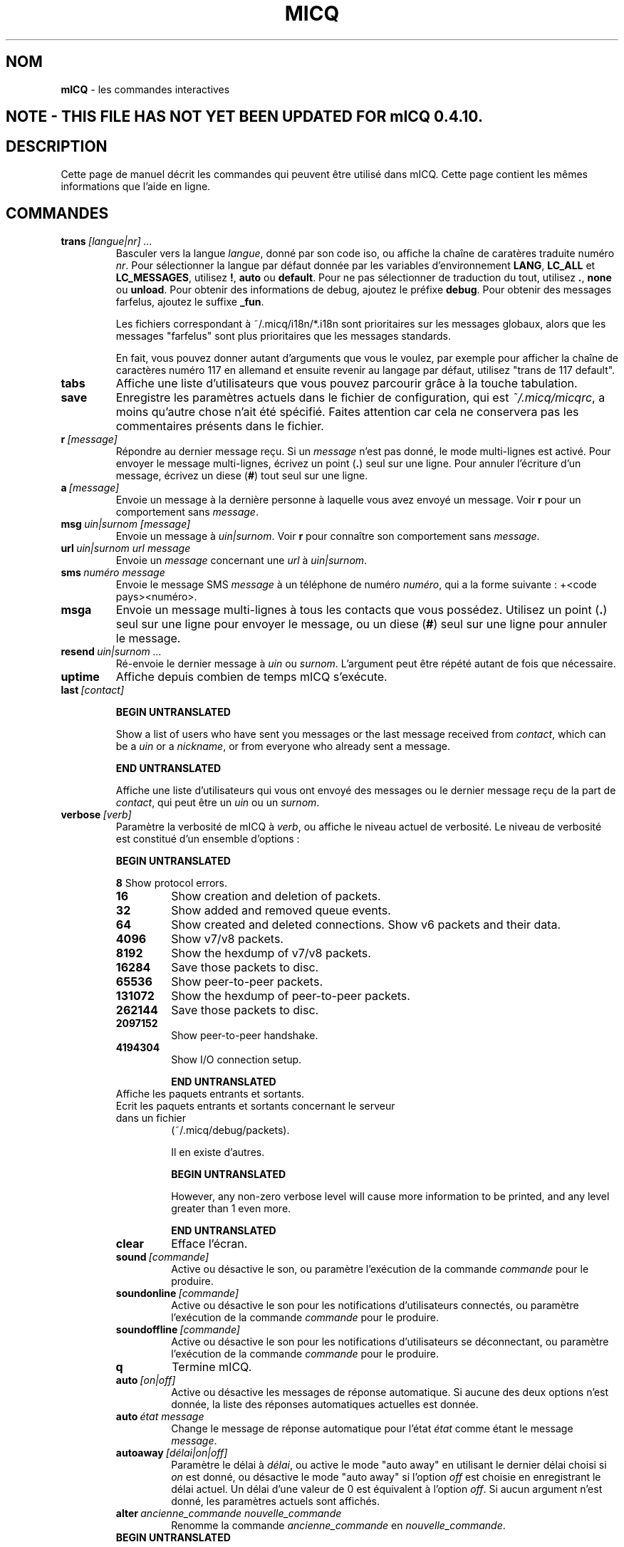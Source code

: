 .\" $Id$ -*- nroff -*-
.\"  EN: micq.7,v 1.28U 2002/08/04 21:01:38
.\"      ^^ <version of English man page this is in sync with>
.TH MICQ 7 mICQ FR
.SH NOM
.B mICQ
\- les commandes interactives
.SH NOTE - THIS FILE HAS NOT YET BEEN UPDATED FOR mICQ 0.4.10.
.SH DESCRIPTION
Cette page de manuel d\('ecrit les commandes qui peuvent \(^etre utilis\('e dans mICQ.
Cette page contient les m\(^emes informations que l'aide en ligne.
.SH COMMANDES

.TP
.BI trans \ [langue|nr]\ ...
Basculer vers la langue
.IR langue ,
donn\('e par son code iso, ou affiche la cha\(^ine de carat\(`eres traduite num\('ero
.IR nr .
Pour s\('electionner la langue par d\('efaut donn\('ee par les variables d'environnement
.BR LANG ,
.BR LC_ALL
et
.BR LC_MESSAGES ,
utilisez
.BR ! ,
.BR auto
ou
.BR default .
Pour ne pas s\('electionner de traduction du tout, utilisez
.BR . ,
.BR none
ou
.BR unload .
Pour obtenir des informations de debug, ajoutez le pr\('efixe
.BR debug .
Pour obtenir des messages farfelus, ajoutez le suffixe
.BR _fun .
.sp
Les fichiers correspondant \(`a ~/.micq/i18n/*.i18n sont prioritaires sur les messages globaux,
alors que les messages "farfelus" sont plus prioritaires que les messages standards.
.sp
En fait, vous pouvez donner autant d'arguments que vous le voulez,
par exemple pour afficher la cha\(^ine de caract\(`eres num\('ero 117 en allemand
et ensuite revenir au langage par d\('efaut, utilisez "trans de 117 default".
.TP
.BI tabs
Affiche une liste d'utilisateurs que vous pouvez parcourir gr\(^ace \(`a
la touche tabulation.
.TP
.BI save
Enregistre les param\(`etres actuels dans le fichier de configuration, qui est
.IR ~/.micq/micqrc ,
a moins qu'autre chose n'ait \('et\('e sp\('ecifi\('e.
Faites attention car cela ne conservera pas les commentaires pr\('esents
dans le fichier.
.TP
.BI r \ [message]
R\('epondre au dernier message re\(,cu. Si un
.IR message
n'est pas donn\('e, le mode multi-lignes est activ\('e.
Pour envoyer le message multi-lignes, \('ecrivez un point
.RB ( . )
seul sur une ligne.  Pour annuler l'\('ecriture d'un message, \('ecrivez un diese
.RB ( # )
tout seul sur une ligne.
.TP
.BI a \ [message]
Envoie un message \(`a la derni\(`ere personne \(`a laquelle vous avez envoy\('e un message. Voir
.BR r
pour un comportement sans
.IR message .
.TP
.BI msg \ uin|surnom\ [message]
Envoie un message \(`a
.IR uin|surnom .
Voir
.BR r
pour conna\(^itre son comportement sans
.IR message .
.TP
.BI url \ uin|surnom\ url\ message
Envoie un
.IR message
concernant une
.IR url
\(`a
.IR uin|surnom .
.TP
.BI sms \ num\('ero\ message
Envoie le message SMS
.IR message
\(`a un t\('el\('ephone de num\('ero
.IR num\('ero ,
qui a la forme suivante : +<code pays><num\('ero>.
.TP
.BI msga
Envoie un message multi-lignes \(`a tous les contacts que vous poss\('edez.
Utilisez un point
.RB ( . )
seul sur une ligne pour envoyer le message, ou un diese
.RB ( # )
seul sur une ligne pour annuler le message.
.TP
.BI resend \ uin|surnom\ ...
R\('e-envoie le dernier message \(`a
.IR uin
ou
.IR surnom .
L'argument peut \(^etre r\('ep\('et\('e autant de fois que n\('ecessaire.
.TP
.BI uptime
Affiche depuis combien de temps mICQ s'ex\('ecute.
.TP
.BI last \ [contact]

.B BEGIN UNTRANSLATED

Show a list of users who have sent you messages or the last message
received from
.IR contact ,
which can be a
.I uin
or a
.IR nickname ,
or from everyone who already sent a message.

.B END UNTRANSLATED

Affiche une liste d'utilisateurs qui vous ont envoy\('e des messages ou le
dernier message re\(,cu de la part de
.IR contact ,
qui peut \(^etre un
.IR uin
ou un
.IR surnom .
.TP
.BI verbose \ [verb]
Param\(`etre la verbosit\('e de mICQ \(`a
.IR verb ,
ou affiche le niveau actuel de verbosit\('e. Le niveau de verbosit\('e est
constitu\('e d'un ensemble d'options :
.RS

.B BEGIN UNTRANSLATED

.B 8
Show protocol errors.
.TP
.B 16
Show creation and deletion of packets.
.TP
.B 32
Show added and removed queue events.
.TP
.B 64
Show created and deleted connections.
Show v6 packets and their data.
.TP
.B 4096
Show v7/v8 packets.
.TP
.B 8192
Show the hexdump of v7/v8 packets.
.TP
.B 16284
Save those packets to disc.
.TP
.B 65536
Show peer-to-peer packets.
.TP
.B 131072
Show the hexdump of peer-to-peer packets.
.TP
.B 262144
Save those packets to disc.
.TP
.B 2097152
Show peer-to-peer handshake.
.TP
.B 4194304
Show I/O connection setup.


.B END UNTRANSLATED

.TP
.128
Affiche les paquets entrants et sortants.
.TP
.256
Ecrit les paquets entrants et sortants concernant le serveur dans un fichier
(~/.micq/debug/packets).
.IP
Il en existe d'autres.

.B BEGIN UNTRANSLATED

However, any non-zero verbose level will cause more information to be printed,
and any level greater than 1 even more.

.B END UNTRANSLATED

.TP
.BI clear
Efface l'\('ecran.
.TP
.BI sound \ [commande]
Active ou d\('esactive le son, ou param\(`etre l'ex\('ecution de la commande
.IR commande
pour le produire.
.TP
.BI soundonline \ [commande]
Active ou d\('esactive le son pour les notifications d'utilisateurs connect\('es,
ou param\(`etre l'ex\('ecution de la commande
.IR commande
pour le produire.
.TP
.BI soundoffline \ [commande]
Active ou d\('esactive le son pour les notifications d'utilisateurs se d\('econnectant,
ou param\(`etre l'ex\('ecution de la commande
.IR commande
pour le produire.
.TP
.BI q
Termine mICQ.
.TP
.BI auto \ [on|off]
Active ou d\('esactive les messages de r\('eponse automatique.
Si aucune des deux options n'est donn\('ee, la liste des r\('eponses automatiques
actuelles est donn\('ee.
.TP
.BI auto \ \('etat\ message
Change le message de r\('eponse automatique pour l'\('etat
.IR \('etat
comme \('etant le message
.IR message .
.TP
.BI autoaway \ [d\('elai|on|off]
Param\(`etre le d\('elai \(`a
.IR d\('elai ,
ou active le mode "auto away" en utilisant le dernier d\('elai choisi si
.IR on
est donn\('e, ou d\('esactive le mode "auto away" si l'option
.IR off
est choisie en enregistrant le d\('elai actuel. Un d\('elai d'une valeur de 0 est
\('equivalent \(`a l'option
.IR off .
Si aucun argument n'est donn\('e, les param\(`etres actuels sont affich\('es.
.TP
.BI alter \ ancienne_commande\ nouvelle_commande
Renomme la commande
.IR ancienne_commande
en
.IR nouvelle_commande .
.TP

.B BEGIN UNTRANSLATED

.BI auth \ [req|grant|deny|add]\ uin|nickname
Grant or deny
.I uin|nickname
to add you to their list, request
.I uin|nickname
to allow you to add them to your contact list, or tell
.I uin|nickname
that you added hem to your contact list.

.B END UNTRANSLATED

.TP
.BI auth \ uin|surnom
Autorise
.IR uin|surnom
vous a ajouter \(`a sa liste de contacts.
.TP
.BI rand \ num\('ero
Trouve al\('eatoirement un utilisateur dans le groupe d'int\('er\(^et
.IR num\('ero .
.TP
.BI pass \ mot_de_passe
Change votre mot de passe ICQ en
.IR mot_de_passe .
.br
Remarque: vous devez entrer
.B save
pour rendre la modification persistante au cas o\(`u vous sauvegardiez votre mot
de passe dans le fichier
.IR ~/.micq/micqrc
(voir
.BR micqrc (7),
sinon votre mot de passe sera rejet\('e \(`a la prochaine authentification.
.TP
.BI search
.TP
.BI search \ email
.TP
.BI search \ surnom
.TP
.BI search \ pr\('enom\ nom
Recherche un utilisateur qui a
.IR email
pour courriel,
.IR surnom
comme surnom (qui peut contenir le caract\(`ere @), ou
.IR pr\('enom
comme pr\('enom et
.IR nom
comme nom. Si aucun argument n'est donn\('e, vous devrez donner le surnom,
pr\('enom, nom, courriel et une quantit\('e importante de donn\('ees qui seront utilis\('ees
comme crit\(`eres de recherche.
.TP

.B BEGIN UNTRANSLATED

.BI add \ nickname\ alias

.B END UNTRANSLATED

.TP
.BI add \ uin\ [surnom]
Ajoute
.IR uin
\(`a votre liste de contacts avec comme surnom
.IR surnom ,

.B BEGIN UNTRANSLATED

or add alias
.IR alias
for

.B END UNTRANSLATED

ou renomme
.IR uin
en
.IR surnom .
Si
.IR surnom
n'est pas sp\('ecifi\('e, utilise
.IR uin
comme surnom.
.br
Remarque: vous devez utiliser la commande
.IR save
pour rendre les changements persistants.
.TP

.B BEGIN UNTRANSLATED

.BI rem \ alias
Remove the alias
.IR alias .
If
.IR alias
is the last alias for this contact, remove the contact completely.

.B END UNTRANSLATED

.BI rem \ surnom
Supprime
.IR surnom
de votre liste de contacts.
.br
Remarque: vous devez utiliser la commande
.IR save
pour rendre ce changement persistant.
.TP
.BI togvis \ surnom
Active ou d\('esactive le fait que
.IR nickname
puisse vous contacter m\(^eme si vous \(^etes en mode invisible.
.TP
.BI toginvis \ surnom
Active ou d\('esactive le fait que vous soyez invisible pour le contact ayant le surnom
.IR surnom .
.TP
.BI togig \ surnom
Active ou d\('esactive le fait que les messages et changements d'\('etats du contact ayant comme surnom
.IR surnom
soient ignor\('es.
.TP
.BI f[inger] \ uin|surnom
.TP
.BI info \ uin|surnom
Affiche toutes les infos pour le contact ayant comme uin ou surnom
.IR uin|surnom .
.TP
.BI e
Affiche toutes les personnes de votre liste de contacts qui sont connect\('ees.
.TP
.BI w
Affiche toutes les personnes de votre liste de contacts.
.TP

.B BEGIN UNTRANSLATED

.B ee
List all people who are online in your contact list with more details.
.TP
.B ww
List all people in your contact list with more details. Also shows all aliases.

.B END UNTRANSLATED

.TP
.BI wide
Affiche toutes les personnes qui sont dans votre liste de contacts en utilisant
toute la largeur de l'\('ecran.
.TP
.BI ewide
Affiche toutes les personnes de votre liste de contacts qui sont connect\('ees
en utilisant toute la largeur de l'\('ecran.
.TP

.B BEGIN UNTRANSLATED

.B s \ [nickname]
Show your current status, or the given nickname's in detail, including all aliases.

.B END UNTRANSLATED

.BI s
Affiche votre \('etat actuel.
.TP
.BI i
Affiche tous les contacts que vous ignorez.
.TP
.BI status \ surnom
Affiche l'\('etat du contact ayant pour surnom
.IR surnom .
Les informations affich\('ees comprennent l'adresse IP, la version du
protocole ICQ et le type de connexion.

.B BEGIN UNTRANSLATED

Note: This command is deprecated, use
.B s
or
.B ww
instead.

.B END UNTRANSLATED

.TP
.BI reg \ mot_de_passe
Cr\('ee un nouvel utilisateur ayant pour mot de passe
.IR mot_de_passe .
.TP

.B BEGIN UNTRANSLATED

.BI change \ [number\ [message]]
Changes your status to
.IR number .
Without a number it lists some available modes. Optionally
set auto response for this status to
.IR message .
.TP

.B END UNTRANSLATED

.BI change \ [num\('ero]
Change votre \('etat \(`a l'\('etat num\('ero
.IR num\('ero .
Si vous ne lui fournissez pas de num\('ero, cette commande affiche une liste
des modes disponibles.
.TP
.BI online
Change votre \('etat en "connect\('e".
.TP

.B BEGIN UNTRANSLATED

.BI away \ [message]
Change status to "away". Optionally set auto response for this status to
.IR message .

.B END UNTRANSLATED

.BI away
Change votre \('etat en "absent".
.TP

.B BEGIN UNTRANSLATED

.BI na \ [message]
Change status to "not available". Optionally set auto response for this status to
.IR message .

.B END UNTRANSLATED

.BI na
Change votre \('etat en "non disponible".
.TP

.B BEGIN UNTRANSLATED

.BI occ \ [message]
Change status to "occupied". Optionally set auto response for this status to
.IR message .

.B END UNTRANSLATED

.BI occ
Change votre \('etat en "occup\('e".
.TP

.B BEGIN UNTRANSLATED

.BI dnd \ [message]
Change status to "do not disturb". Optionally set auto response for this status to
.IR message .

.B END UNTRANSLATED

.BI dnd
Change votre \('etat en "ne pas d\('eranger".
.TP

.B BEGIN UNTRANSLATED

.BI ffc \ [message]
Change status to "free for chat". Optionally set auto response for this status to
.IR message .

.B END UNTRANSLATED

.BI ffc
Change votre \('etat en "libre pour chatter".
.TP
.BI inv
Change votre \('etat en "invisible".
.TP
.BI update
Actualise vos informations basiques (courriel, surnom, etc.).
.TP
.BI other
Actualise d'autres informations comme l'age et le sexe.
.TP
.BI about
Met \(`a jour les informations de la section "\(`a propos".
.TP
.BI set \ option\ valeur
Donne a l'option
.IR option
la valeur
.BR on
ou
.BR off .
.IR option
peut \(^etre
.BR color ,
.BR funny
ou
.BR quiet .
.TP
.BI setr \ [num\('ero]
Param\(`etre votre num\('ero de groupe d'utilisateur al\('eatoire \(`a
.IR num\('ero .
Sans argument, cette command affiche les groupes d'int\('er\(^ets existants.
.TP
.BI peer \ commande\ uin|surnom
Effectue la commande
.IR commande
sur l'utilisateur dont l'uin est
.IR uin
ou dont le surnom est
.IR surnom .

.B BEGIN UNTRANSLATED

.RS
.TP
.B open
Open a peer to peer connection over TCP to the user.
.TP
.B close
Close and reset a peer to peer connection to the user.
.TP
.B off
Switch off trying to establish such a connection for sending
messages until it is explicitly opened or reset.
.TP
.B auto
Get the user's current auto response.
.TP
.B away
Get the user's current away auto response.
.TP
.B na
Get the user's current not available auto response.
.TP
.B dnd
Get the user's current do not disturb auto response.
.TP
.B occ
Get the user's current occupied auto response.
.TP
.B ffc
Get the user's current free for chat message.
.TP
.BI file \ file\ description
Send file
.I file
with description
.IR description .
.TP
.BI files \ [file\ as]...\ description
Send files to the user. There may be arbitrarily many
pairs of a physical file name
.I file
and the name to be presented to the peer,
.IR as .
If
.IR as
is
.RB ' / ',
the file name without the path is sent, and if it is
.RB ' . '
the same name is sent.
.RE

.B END UNTRANSLATED

.IR commande
peut \(^etre
.BR open
pour ouvrir une connexion de pair \(`a pair avec TCP vers l'utilisateur, ou
.BR close
pour fermer et r\('einitialiser une telle connexion, ou
.BR off
pour arr\(^eter d'\('essayer d'\('etablir une telle connexion pour envoyer des messages
jusqu'\(`a ce qu'elle soit explicitement ouverte ou r\('einitialis\('ee, ou
.BR auto
pour obtenir la r\('eponse automatique actuelle de l'utilisateur ou encore
.BR away ,
.BR na ,
.BR dnd ,
.BR occ
ou
.BR ffc
pour obtenir la r\('eponse automatique de l'utilisateur pour un de ces \('etats.
.TP
.BI conn \ [commande\ nr]
Affiche toutes les connexion, ou effectue la commande
.IR command
sur la connexion
.IR nr .

.B BEGIN UNTRANSLATED

.RS
.TP
.B open
Open the given, or the first server connection.
.TP
.B login
Open the given, or the first server connection.
.TP
.B close
Close the given connection. Temporary connections will get removed by this.
.TP
.B remove
Close and remove given (temporary) connection.
.TP
.B select
Select the given server connection as the current one.
.I nr
may be the connection number or the UIN used for the connection.
.RE

.B END UNTRANSLATED

.IR commande
peut \(^etre
.BR open
ou
.BR login
pour ouvrir cette connexion si elle ne l'est pas actuellement.

.B BEGIN UNTRANSLATED

.TP
.BI contact \ [command]
Handle the server side contact list:
.RS
.TP
.B show
Download the server side contact list and just show it.
.TP
.B diff
Download the server side contact list and show only contacts (uin/nick pairs) that are not
in the local contact list.
.TP
.B import
Download the server side contact list and add all contacts to the local one.
.RE

.B END UNTRANSLATED

.SH VOIR AUSSI
.BR micq (1),
.BR micqrc (5)
.SH AUTEUR
Cette page de manuel a \('et\('e \('ecrite par James Morrison
.IR <ja2morrison@student.math.uwaterloo.ca>
pour pouvoir consulter une r\('ef\('erence de toutes les commandes de
.BR mICQ .
Cette page de manuel a \('et\('e traduite par Julien Gilli
.IR <jgilli@nerim.fr>.

